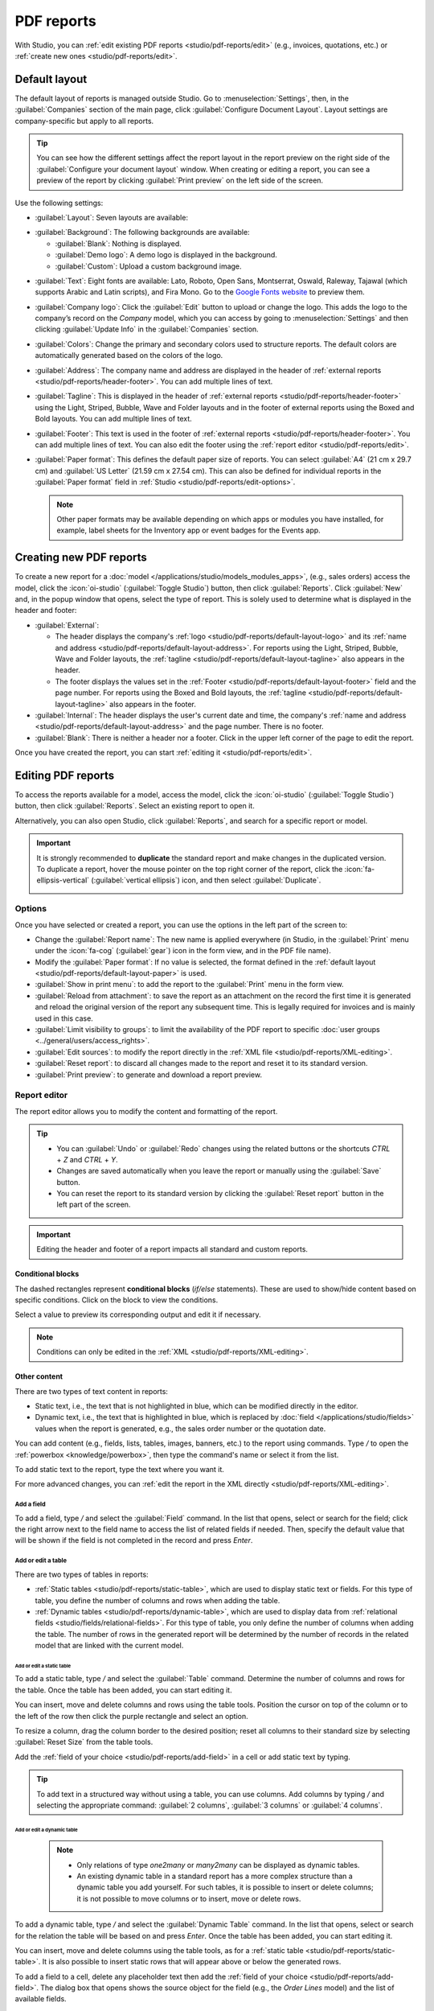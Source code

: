 ===========
PDF reports
===========

With Studio, you can :ref:`edit existing PDF reports <studio/pdf-reports/edit>` (e.g., invoices,
quotations, etc.) or :ref:`create new ones <studio/pdf-reports/edit>`.

.. _studio/pdf-reports/default-layout:

Default layout
==============

The default layout of reports is managed outside Studio. Go to :menuselection:`Settings`, then, in
the :guilabel:`Companies` section of the main page, click :guilabel:`Configure Document Layout`.
Layout settings are company-specific but apply to all reports.

.. tip::
   You can see how the different settings affect the report layout in the report preview on the
   right side of the :guilabel:`Configure your document layout` window. When creating or editing a
   report, you can see a preview of the report by clicking :guilabel:`Print preview` on the left
   side of the screen.

Use the following settings:

.. _studio/pdf-reports/default-layout-layout:

- :guilabel:`Layout`: Seven layouts are available:

  .. tabs::

     .. tab:: Light

        .. image:: pdf_reports/layout-light.png
           :alt: Light report layout sample
           :scale: 90%

     .. tab:: Boxed

        .. image:: pdf_reports/layout-boxed.png
           :alt: Boxed report layout sample
           :scale: 90%

     .. tab:: Bold

        .. image:: pdf_reports/layout-bold.png
           :alt: Bold report layout sample
           :scale: 90%

     .. tab:: Striped

        .. image:: pdf_reports/layout-striped.png
           :alt: Striped report layout sample
           :scale: 90%

     .. tab:: Bubble

        .. image:: pdf_reports/layout-bubble.png
           :alt: Bubble report layout sample
           :scale: 90%

     .. tab:: Wave

        .. image:: pdf_reports/layout-wave.png
           :alt: Wave report layout sample
           :scale: 90%

     .. tab:: Folder

        .. image:: pdf_reports/layout-folder.png
           :alt: Folder report layout sample
           :scale: 90%

.. _studio/pdf-reports/default-layout-background:

- :guilabel:`Background`: The following backgrounds are available:

  - :guilabel:`Blank`: Nothing is displayed.
  - :guilabel:`Demo logo`: A demo logo is displayed in the background.
  - :guilabel:`Custom`: Upload a custom background image.

.. _studio/pdf-reports/default-layout-font:

- :guilabel:`Text`: Eight fonts are available: Lato, Roboto, Open Sans, Montserrat, Oswald,
  Raleway, Tajawal (which supports Arabic and Latin scripts), and Fira Mono. Go to the `Google Fonts
  website <https://fonts.google.com/>`_ to preview them.

.. _studio/pdf-reports/default-layout-logo:

- :guilabel:`Company logo`: Click the :guilabel:`Edit` button to upload or change the logo. This
  adds the logo to the company’s record on the *Company* model, which you can access by going to
  :menuselection:`Settings` and then clicking :guilabel:`Update Info` in the :guilabel:`Companies`
  section.

.. _studio/pdf-reports/default-layout-colors:

- :guilabel:`Colors`: Change the primary and secondary colors used to structure reports. The default
  colors are automatically generated based on the colors of the logo.

.. _studio/pdf-reports/default-layout-address:

- :guilabel:`Address`: The company name and address are displayed in the header of :ref:`external
  reports <studio/pdf-reports/header-footer>`. You can add multiple lines of text.

.. _studio/pdf-reports/default-layout-tagline:

- :guilabel:`Tagline`: This is displayed in the header of :ref:`external reports
  <studio/pdf-reports/header-footer>` using the Light, Striped, Bubble, Wave and Folder
  layouts and in the footer of external reports using the Boxed and Bold layouts. You
  can add multiple lines of text.

.. _studio/pdf-reports/default-layout-footer:

- :guilabel:`Footer`: This text is used in the footer of :ref:`external reports
  <studio/pdf-reports/header-footer>`. You can add multiple lines of text. You can also
  edit the footer using the :ref:`report editor <studio/pdf-reports/edit>`.

.. _studio/pdf-reports/default-layout-paper:

- :guilabel:`Paper format`: This defines the default paper size of reports. You can select
  :guilabel:`A4` (21 cm x 29.7 cm) and :guilabel:`US Letter` (21.59 cm x 27.54 cm). This can also be
  defined for individual reports in the :guilabel:`Paper format` field in
  :ref:`Studio <studio/pdf-reports/edit-options>`.

  .. note::
     Other paper formats may be available depending on which apps or modules you have installed, for
     example, label sheets for the Inventory app or event badges for the Events app.

.. _studio/pdf-reports/create:

Creating new PDF reports
========================

To create a new report for a :doc:`model </applications/studio/models_modules_apps>`,
(e.g., sales orders) access the model, click the :icon:`oi-studio` (:guilabel:`Toggle Studio`)
button, then click :guilabel:`Reports`. Click :guilabel:`New` and, in the popup window that opens,
select the type of report. This is solely used to determine what is displayed in the header and
footer:

.. _studio/pdf-reports/header-footer:

- :guilabel:`External`:

  - The header displays the company's :ref:`logo <studio/pdf-reports/default-layout-logo>` and its
    :ref:`name and address <studio/pdf-reports/default-layout-address>`. For reports using the
    Light, Striped, Bubble, Wave and Folder layouts, the
    :ref:`tagline <studio/pdf-reports/default-layout-tagline>` also appears in the header.

  - The footer displays the values set in the
    :ref:`Footer <studio/pdf-reports/default-layout-footer>` field and the page number. For
    reports using the Boxed and Bold layouts, the
    :ref:`tagline <studio/pdf-reports/default-layout-tagline>` also appears in the footer.

- :guilabel:`Internal`: The header displays the user's current date and time, the company's
  :ref:`name and address <studio/pdf-reports/default-layout-address>` and the page number. There is
  no footer.

- :guilabel:`Blank`: There is neither a header nor a footer. Click in the upper left corner of the
  page to edit the report.

Once you have created the report, you can start :ref:`editing it <studio/pdf-reports/edit>`.

.. _studio/pdf-reports/edit:

Editing PDF reports
===================

To access the reports available for a model, access the model, click the
:icon:`oi-studio` (:guilabel:`Toggle Studio`) button, then click :guilabel:`Reports`. Select an
existing report to open it.

Alternatively, you can also open Studio, click :guilabel:`Reports`, and search for a specific
report or model.

.. important::
   It is strongly recommended to **duplicate** the standard report and make changes in the
   duplicated version. To duplicate a report, hover the mouse pointer on the top right corner
   of the report, click the :icon:`fa-ellipsis-vertical` (:guilabel:`vertical ellipsis`) icon, and
   then select :guilabel:`Duplicate`.

   .. image:: pdf_reports/duplicate-report.png
      :alt: Duplicating a PDF report

.. _studio/pdf-reports/edit-options:

Options
-------

Once you have selected or created a report, you can use the options in the left part of the screen
to:

- Change the :guilabel:`Report name`: The new name is applied everywhere (in Studio, in the
  :guilabel:`Print` menu under the :icon:`fa-cog` (:guilabel:`gear`) icon in the form view, and in
  the PDF file name).
- Modify the :guilabel:`Paper format`: If no value is selected, the format defined in the
  :ref:`default layout <studio/pdf-reports/default-layout-paper>` is used.
- :guilabel:`Show in print menu`: to add the report to the :guilabel:`Print` menu in the form view.
- :guilabel:`Reload from attachment`: to save the report as an attachment on the record the first
  time it is generated and reload the original version of the report any subsequent time. This is
  legally required for invoices and is mainly used in this case.
- :guilabel:`Limit visibility to groups`: to limit the availability of the PDF report to specific
  :doc:`user groups <../general/users/access_rights>`.
- :guilabel:`Edit sources`: to modify the report directly in the :ref:`XML file
  <studio/pdf-reports/XML-editing>`.
- :guilabel:`Reset report`: to discard all changes made to the report and reset it to its standard
  version.
- :guilabel:`Print preview`: to generate and download a report preview.

Report editor
-------------

The report editor allows you to modify the content and formatting of the report.

.. tip::
  - You can :guilabel:`Undo` or :guilabel:`Redo` changes using the related buttons or the shortcuts
    `CTRL` + `Z` and `CTRL` + `Y`.

  - Changes are saved automatically when you leave the report or manually using the
    :guilabel:`Save` button.

  - You can reset the report to its standard version by clicking the :guilabel:`Reset report` button
    in the left part of the screen.

.. important::
   Editing the header and footer of a report impacts all standard and custom reports.

Conditional blocks
~~~~~~~~~~~~~~~~~~

The dashed rectangles represent **conditional blocks** (*if/else* statements). These are used to
show/hide content based on specific conditions. Click on the block to view the conditions.

.. image:: pdf_reports/conditional-block-if.png
   :alt: View conditions applied to a block.

Select a value to preview its corresponding output and edit it if necessary.

.. image:: pdf_reports/conditional-block-else.png
   :alt: Preview the output of another condition.

.. note::
   Conditions can only be edited in the :ref:`XML <studio/pdf-reports/XML-editing>`.

Other content
~~~~~~~~~~~~~

There are two types of text content in reports:

- Static text, i.e., the text that is not highlighted in blue, which can be modified directly in the
  editor.
- Dynamic text, i.e., the text that is highlighted in blue, which is replaced by
  :doc:`field </applications/studio/fields>` values when the report is generated, e.g., the sales order number or
  the quotation date.

You can add content (e.g., fields, lists, tables, images, banners, etc.) to the report using
commands. Type `/` to open the :ref:`powerbox <knowledge/powerbox>`, then type the command's
name or select it from the list.

To add static text to the report, type the text where you want it.

For more advanced changes, you can :ref:`edit the report in the XML directly
<studio/pdf-reports/XML-editing>`.

.. _studio/pdf-reports/add-field:

Add a field
***********

To add a field, type `/` and select the :guilabel:`Field` command. In the list that opens, select
or search for the field; click the right arrow next to the field name to access the list of related
fields if needed. Then, specify the default value that will be shown if the field is not completed
in the record and press `Enter`.

.. image:: pdf_reports/powerbox-field.png
   :alt: Select a related field.

.. _studio/pdf-reports/add-edit-table:

Add or edit a table
*******************

There are two types of tables in reports:

- :ref:`Static tables <studio/pdf-reports/static-table>`, which are used to display static text or fields. For this type of table, you define
  the number of columns and rows when adding the table.
- :ref:`Dynamic tables <studio/pdf-reports/dynamic-table>`, which are used to display data from
  :ref:`relational fields <studio/fields/relational-fields>`.
  For this type of table, you only define the number of columns when adding the table. The number
  of rows in the generated report will be determined by the number of records in the related model
  that are linked with the current model.

  .. example::
     In a sales order report, a dynamic table is used to show the order lines related to the sales
     order. If the sales order contains 10 order lines, the table in the generated report has 10 rows;
     if it contains two order lines, the table has two rows.

.. _studio/pdf-reports/static-table:

Add or edit a static table
^^^^^^^^^^^^^^^^^^^^^^^^^^

To add a static table, type `/` and select the :guilabel:`Table` command. Determine the number of
columns and rows for the table. Once the table has been added, you can start editing it.

You can insert, move and delete columns and rows using the table tools. Position the cursor on top
of the column or to the left of the row then click the purple rectangle and select an option.

.. image:: pdf_reports/table-tools.png
   :alt: List of available options for editing table structure.

To resize a column, drag the column border to the desired position; reset all columns
to their standard size by selecting :guilabel:`Reset Size` from the table tools.

Add the :ref:`field of your choice <studio/pdf-reports/add-field>` in a cell or add static text
by typing.

.. tip::
   To add text in a structured way without using a table, you can use columns. Add columns by
   typing `/` and selecting the appropriate command: :guilabel:`2 columns`, :guilabel:`3 columns` or
   :guilabel:`4 columns`.

.. _studio/pdf-reports/dynamic-table:

Add or edit a dynamic table
^^^^^^^^^^^^^^^^^^^^^^^^^^^

  .. note::
     - Only relations of type `one2many` or `many2many` can be displayed as dynamic tables.
     - An existing dynamic table in a standard report has a more complex structure than a dynamic table
       you add yourself. For such tables, it is possible to insert or delete columns; it is not possible
       to move columns or to insert, move or delete rows.

To add a dynamic table, type `/` and select the :guilabel:`Dynamic Table` command. In the list that
opens, select or search for the relation the table will be based on and press `Enter`. Once the
table has been added, you can start editing it.

You can insert, move and delete columns using the table tools, as for a
:ref:`static table <studio/pdf-reports/static-table>`. It is also possible to insert static rows
that will appear above or below the generated rows.

To add a field to a cell, delete any placeholder text then add the :ref:`field of your choice
<studio/pdf-reports/add-field>`. The dialog box that opens shows the source object for the
field (e.g., the *Order Lines* model) and the list of available fields.

.. image:: pdf_reports/available-fields.png
   :alt: List of available fields for the sale order lines model.

Replace the :guilabel:`Column name` label by the label of your choice.

.. note::
   The default row automatically iterates over the field's content, generating a row on the report
   for each field value (e.g., one row per order line).

Formatting
**********

To format text in the report, select it, then format it using the options in the
:ref:`knowledge/text-editor`.

  .. image:: pdf_reports/text-editor.png
     :alt: Format text using the text editor.

.. _studio/pdf-reports/XML-editing:

Editing the report's XML
------------------------

.. warning::
   Modifying the XML directly may result in report issues during :doc:`upgrades
   <../../../administration/upgrade>`. If this happens, simply copy your changes from the old
   database into your upgraded database.

To edit the report's XML, click :guilabel:`Edit sources` in the left pane.

Examples
~~~~~~~~

.. spoiler:: Modify the widget of a field

   To change how data is presented in your report, you can modify a field's default
   :doc:`widget </applications/studio/fields>` manually. In the example below, the order date shows
   the date and time by default, while the unit price defaults to a precision of two decimal
   places.

   .. code-block:: xml
      :emphasize-lines: 2,3

      <div class="oe_structure">
       <span t-field="doc.date_order"/>
       <span t-field="doc.price_unit"/>
      </div>

  By using `t-options`, in this case the `widget` option, these fields can be modified to show
  only the date and a precision of four decimal places, respectively:

   .. code-block:: xml
      :emphasize-lines: 2,3

      <div class="oe_structure">
       <span t-field="doc.date_order" t-options="{'widget': 'date'}"/>
       <span t-field="doc.price_unit" t-options="{'widget': 'float', 'precision': 4}"/>
      </div>

.. spoiler:: Conditional blocks

   If you want to show/hide content based on specific conditions, you can manually add `if/else`
   control statements in the report XML.

   For example, if you want to hide a custom data table if there are no tags, you can use the `t-if`
   attribute to define the condition, which is then evaluated as `True` or `False`. The table will
   not be displayed if there are no tags in the quotation.

   .. code-block:: xml
      :emphasize-lines: 2

      <!-- table root element -->
      <table class="table" t-if="len(doc.tag_ids) > 0">
          <!-- thead = table header, the row with column titles -->
          <thead>
              <!-- table row element -->
              <tr>
                  <!-- table header element -->
                  <th>ID</th>
                  <th>Name</th>
              </tr>
          </thead>
          <!-- table body, the main content -->
          <tbody>
              <!-- we create a row for each subrecord with t-foreach -->
              <tr t-foreach="doc.tag_ids" t-as="tag">
                  <!-- for each line, we output the name and price as table cells -->
                  <td t-out="tag.id"/>
                  <td t-out="tag.name"/>
              </tr>
          </tbody>
      </table>

   If you want to display another block in case the `t-if` statement is evaluated as `False`, you
   can specify it using the `t-else` statement. The `t-else` block must directly follow the `t-if`
   block in the document structure. There is no need to specify any condition in the `t-else`
   attribute. As an example, let's show a quick message explaining that there are no tags on the
   quotation:

   .. code-block:: xml
      :emphasize-lines: 22

      <!-- table root element -->
      <table class="table" t-if="len(doc.tag_ids) > 0">
          <!-- thead = table header, the row with column titles -->
          <thead>
              <!-- table row element -->
              <tr>
                  <!-- table header element -->
                  <th>ID</th>
                  <th>Name</th>
              </tr>
          </thead>
          <!-- table body, the main content -->
          <tbody>
              <!-- we create a row for each subrecord with t-foreach -->
              <tr t-foreach="doc.tag_ids" t-as="tag">
                  <!-- for each line, we output the name and price as table cells -->
                  <td t-out="tag.id"/>
                  <td t-out="tag.name"/>
              </tr>
          </tbody>
      </table>
      <div class="text-muted" t-else="">No tag present on this document.</div>

   By using the `t-if/t-else` notation, the report editor recognizes that these sections are
   mutually exclusive and should be displayed as conditional blocks:

   .. image:: pdf_reports/XML-condition-if.png
      :alt: Output preview if there are tags.

   You can switch conditions using the editor to preview their output:

   .. image:: pdf_reports/XML-condition-else.png
      :alt: Output preview if there are no tags.

   If you wish to have multiple options, you can also use `t-elif` directives to add intermediary
   conditions. For example, this is how the title of sales order reports changes based on the
   condition of the underlying document.

   .. code-block:: xml

      <h2 class="mt-4">
          <span t-if="env.context.get('proforma', False) or is_pro_forma">Pro-Forma Invoice # </span>
          <span t-elif="doc.state in ['draft','sent']">Quotation # </span>
          <span t-else="">Order # </span>
          <span t-field="doc.name">SO0000</span>
      </h2>

   The title *Pro-Forma Invoice* is used depending on some contextual conditions. If these
   conditions are not met and the state of the document is either `draft` or `sent`, then
   *Quotation* is used. If none of those conditions are met, the report's title is *Order*.

.. spoiler:: Images

   Working with images in a report can be challenging, as precise control over image size and
   behavior is not always obvious. You can insert image fields using the report editor
   (by using the :ref:`Field command <studio/pdf-reports/add-field>`), but inserting them in XML
   using the `t-field` directive and accompanying `t-options` attributes provides better sizing and
   positioning control.

   For example, the following code outputs the field `image_128` of the line's product as a
   64px-wide image (with an automatic height based on the image's aspect ratio).

   .. code-block:: xml

      <span t-field="line.product_id.image_128" t-options-widget="image" t-options-width="64px"/>

   The following options are available for image widgets:

   - `width`: width of the image, usually in pixels or CSS length units (e.g., `rem`) (leave empty
     for auto-width).
   - `height`: height of the image, usually in pixels or CSS length units (e.g., `rem`) (leave empty
     for auto-height).
   - `class`: CSS classes applied on the `img` tag; `Bootstrap classes
     <https://getbootstrap.com/docs/5.1/content/tables>`_ are available.
   - `alt`: alternative text of the image
   - `style`: style attribute; it allows you to override styles more freely than with
     `Bootstrap classes <https://getbootstrap.com/docs/5.1/content/tables>`_.

   These attributes must contain strings, i.e., text enclosed within quotes within quotes, e.g.,
   `t-options-width="'64px'"` (or, alternatively, a valid Python expression).

   .. note::
      The image widget cannot be used on an `img` tag. Instead, set the `t-field` directive on a
      `span` (for inline content) or `div` (for block content) node.

   For example, let's add a column with the product image in the quotation table:

   .. code-block:: xml
      :emphasize-lines: 4,14-20

      <table class="table table-sm o_main_table table-borderless mt-4">
          <thead style="display: table-row-group">
              <tr>
                  <th>Image</th>
                  <th name="th_description" class="text-start">Description</th>
                  <th>Product Category</th>
                  <th name="th_quantity" class="text-end">Quantity</th>
                  <th name="th_priceunit" class="text-end">Unit Price</th>
      [...]
              <t t-foreach="lines_to_report" t-as="line">
                  <t t-set="current_subtotal" t-value="current_subtotal + line.price_subtotal"/>
                  <tr t-att-class="'bg-200 fw-bold o_line_section' if line.display_type == 'line_section' else 'fst-italic o_line_note' if line.display_type == 'line_note' else ''">
                      <t t-if="not line.display_type">
                         <td>
                             <span t-field="line.product_template_id.image_128"
                                   t-options-widget="'image'"
                                   t-options-width="'64px'"
                                   t-options-class="'rounded-3 shadow img-thumbnail'"
                                 />
                         </td>
                          <td name="td_name"><span t-field="line.name">Bacon Burger</span></td>
                          <td t-out="line.product_id.categ_id.display_name"/>

   The `t-options-width` attribute restricts the image width to 64 pixels, and the Bootstrap classes
   used in `t-options-class` create a thumbnail-like border with rounded corners and a shadow.

   .. image:: pdf_reports/XML-images.png
      :alt: Add a column with the product image in the quotation table.
